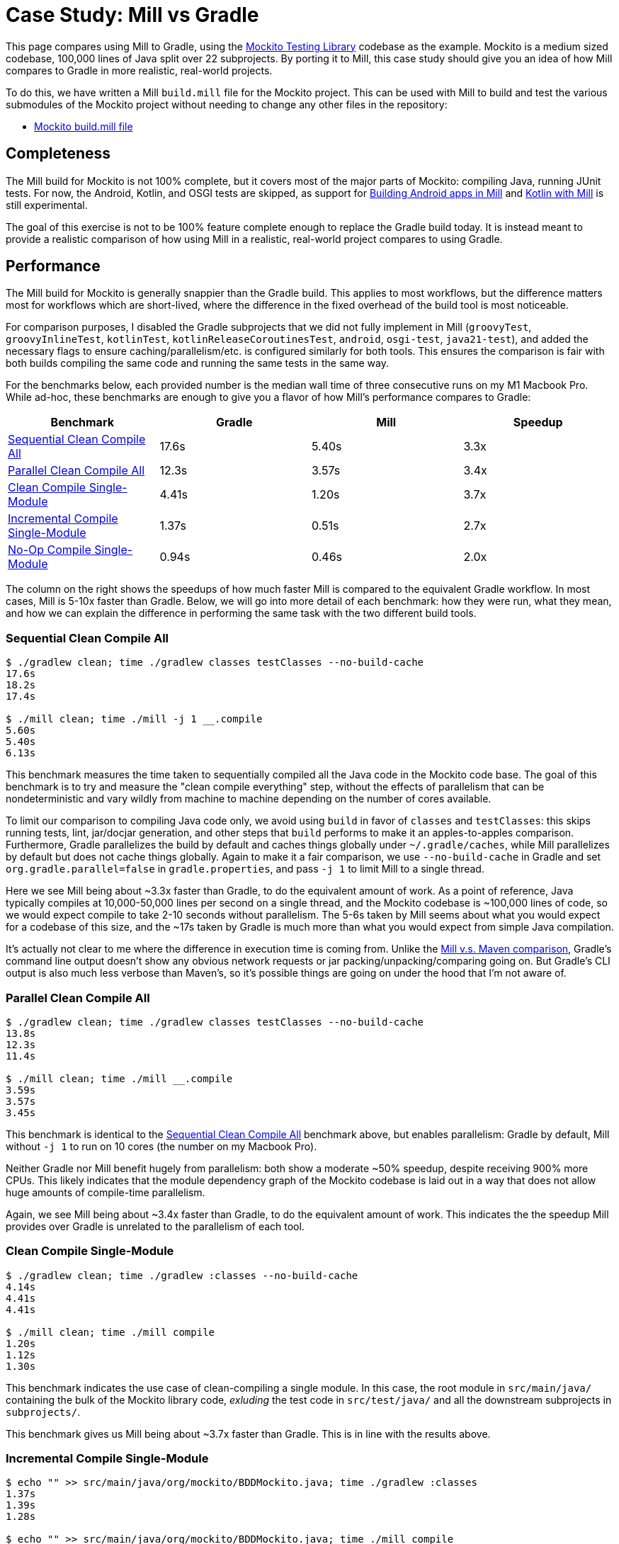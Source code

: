 = Case Study: Mill vs Gradle
:page-aliases: Case_Study_Mill_vs_Gradle.adoc

++++
<script>
gtag('config', 'AW-16649289906');
</script>
++++

This page compares using Mill to Gradle, using the https://github.com/mockito/mockito[Mockito Testing Library]
codebase as the example. Mockito is a medium sized codebase, 100,000 lines of Java split over 22
subprojects. By porting it to Mill, this case study should give you
an idea of how Mill compares to Gradle in more realistic, real-world projects.

To do this, we have written a Mill `build.mill` file for the Mockito project. This can be used
with Mill to build and test the various submodules of the Mockito project without needing to
change any other files in the repository:

- https://github.com/com-lihaoyi/mill/blob/main/example/thirdparty/mockito/build.mill[Mockito build.mill file]

== Completeness

The Mill build for Mockito is not 100% complete, but it covers most of the major parts of Mockito:
compiling Java, running JUnit tests. For now, the Android, Kotlin, and OSGI tests are skipped,
as support for xref:javalib/android-examples.adoc[Building Android apps in Mill]
and xref:kotlinlib/intro.adoc[Kotlin with Mill] is still experimental.

The goal of this exercise is not to be 100% feature complete enough to replace the Gradle build
today. It is instead meant to provide a realistic comparison of how using Mill in a realistic,
real-world project compares to using Gradle.

== Performance

The Mill build for Mockito is generally snappier than the Gradle build. This applies to
most workflows, but the difference matters most for workflows which are short-lived,
where the difference in the fixed overhead of the build tool is most noticeable.

For comparison purposes, I disabled the Gradle subprojects that we did not fully implement in Mill
(`groovyTest`, `groovyInlineTest`, `kotlinTest`, `kotlinReleaseCoroutinesTest`, `android`,
`osgi-test`, `java21-test`), and added the necessary flags to ensure caching/parallelism/etc. is
configured similarly for both tools. This ensures the comparison is fair with both builds compiling the
same code and running the same tests in the same way.

For the benchmarks below, each provided number is the median wall time of three consecutive runs
on my M1 Macbook Pro. While ad-hoc, these benchmarks are enough to give you a flavor of how
Mill's performance compares to Gradle:

[cols="1,1,1,1"]
|===
| Benchmark | Gradle | Mill | Speedup

| <<Sequential Clean Compile All>> | 17.6s | 5.40s | 3.3x
| <<Parallel Clean Compile All>> | 12.3s | 3.57s | 3.4x
| <<Clean Compile Single-Module>> | 4.41s | 1.20s | 3.7x
| <<Incremental Compile Single-Module>> | 1.37s | 0.51s | 2.7x
| <<No-Op Compile Single-Module>> | 0.94s | 0.46s | 2.0x
|===

The column on the right shows the speedups of how much faster Mill is compared to the
equivalent Gradle workflow. In most cases,  Mill is 5-10x faster than Gradle. Below, we
will go into more detail of each benchmark: how they were run, what they mean, and how
we can explain the difference in performing the same task with the two different build tools.

=== Sequential Clean Compile All

```bash
$ ./gradlew clean; time ./gradlew classes testClasses --no-build-cache
17.6s
18.2s
17.4s

$ ./mill clean; time ./mill -j 1 __.compile
5.60s
5.40s
6.13s
```

This benchmark measures the time taken to sequentially compiled all the Java code in
the Mockito code base. The goal of this benchmark is to try and measure the "clean compile
everything" step, without the effects of parallelism that can be nondeterministic and vary
wildly from machine to machine depending on the number of cores available.

To limit our comparison to compiling Java code only, we avoid
using `build` in favor of `classes` and `testClasses`: this skips running tests,
lint, jar/docjar generation, and other steps that `build` performs to make it an apples-to-apples
comparison. Furthermore, Gradle parallelizes the build by default and caches things globally
under `~/.gradle/caches`, while Mill parallelizes by default but does not cache things globally.
Again to make it a fair comparison, we use `--no-build-cache` in Gradle and set
`org.gradle.parallel=false` in `gradle.properties`, and pass `-j 1` to limit Mill to a
single thread.

Here we see Mill being about ~3.3x faster than Gradle, to do the equivalent amount of work.
As a point of reference, Java typically compiles at 10,000-50,000 lines per second on a
single thread, and the Mockito codebase is ~100,000 lines of code, so we would expect compile
to take 2-10 seconds without parallelism.
The 5-6s taken by Mill seems about what you would expect for a codebase of this size,
and the ~17s taken by Gradle is much more than what you would expect from simple Java compilation.

It's actually not clear to me where the difference in execution time is coming from. Unlike
the xref:comparisons/maven.adoc[Mill v.s. Maven comparison], Gradle's command line output
doesn't show any obvious network requests or jar packing/unpacking/comparing going on. But
Gradle's CLI output is also much less verbose than Maven's, so it's possible things are going
on under the hood that I'm not aware of.

=== Parallel Clean Compile All

```bash
$ ./gradlew clean; time ./gradlew classes testClasses --no-build-cache
13.8s
12.3s
11.4s

$ ./mill clean; time ./mill __.compile
3.59s
3.57s
3.45s
```

This benchmark is identical to the <<Sequential Clean Compile All>> benchmark above, but enables
parallelism: Gradle by default, Mill without `-j 1` to run on 10 cores (the number on my Macbook Pro).

Neither Gradle nor Mill benefit hugely from parallelism: both show a moderate ~50% speedup,
despite receiving 900% more CPUs. This likely indicates that the module dependency graph
of the Mockito codebase is laid out in a way that does not allow huge amounts of compile-time
parallelism.

Again, we see Mill being about ~3.4x faster than Gradle, to do the equivalent amount of work.
This indicates the the speedup Mill provides over Gradle is unrelated to the parallelism of
each tool.

=== Clean Compile Single-Module

```bash
$ ./gradlew clean; time ./gradlew :classes --no-build-cache
4.14s
4.41s
4.41s

$ ./mill clean; time ./mill compile
1.20s
1.12s
1.30s
```

This benchmark indicates the use case of clean-compiling a single module. In this case,
the root module in `src/main/java/` containing the bulk of the Mockito library code,
_exluding_ the test code in `src/test/java/` and all the downstream subprojects in 
`subprojects/`.

This benchmark gives us Mill being about ~3.7x faster than Gradle. This is in line with
the results above.

=== Incremental Compile Single-Module

```bash
$ echo "" >> src/main/java/org/mockito/BDDMockito.java; time ./gradlew :classes
1.37s
1.39s
1.28s

$ echo "" >> src/main/java/org/mockito/BDDMockito.java; time ./mill compile
compiling 1 Java source to /Users/lihaoyi/Github/netty/out/common/compile.dest/classes ...
0.52s
0.51s
0.52s
```

This benchmark measures the common case of making a tiny change to a single file and
re-compiling just that module. This is the common workflow that most software developers
do over and over day-in and day-out. We simulate this by appending a new line to the
file `src/main/java/org/mockito/BDDMockito.java`.

Both Mill and Gradle are able to take advantage of the small code change and re-compile
only the single files needing re-compilation, demonstrating substantial speedups over
the <<Clean Compile Single-Module>> benchmark above. Mill remains faster than Gradle,
showing a ~2.7x speedup for this task

=== No-Op Compile Single-Module

```bash
$ time ./gradlew :classes
0.95s
0.93s
0.94s

$ time ./mill common.compile
0.46s
0.50s
0.45s
```

This benchmark is meant to measure the pure overhead of running the build tool: given a single
module that did _not_ change, the build tool should need to do _nothing_ in response, and so
any time taken is pure overhead.

For both Mill and Gradle, we see small speedups relative to the <<Incremental Compile Single-Module>>
benchmark above, which likely comes from not having to compile any Java source files at all. Mill
remains faster than Gradle by about 2.0x.

== IDE Experience

One area that Mill does better than Gradle is providing a seamless IDE experience. For example,
consider the snippet below where we are using Gradle to configure the javac compiler options.
Due to `.gradle` files being untyped Groovy, the autocomplete and code-assist experience working
with these files is hit-or-miss. In the example below, we can see that IntelliJ is able to identify
that `compileArgs` exists and has the type `List<String>`:

image::comparisons/IntellijMockitoGradleCompileOptions.png[]

But if you try to jump to definition or find out anything else about it you hit a wall:

image::comparisons/IntellijMockitoGradleCompileOptions2.png[]

Often working with build configurations feels like hitting dead ends: if you don't have
`options.compilerArgs` memorized in your head, there is literally nothing you can do in your editor to
make progress to figure out what it is or what it is used for. That leaves you googling
for answers, which can be a frustrating experience that distracts you from the task at hand.

The fundamental problem with tools like Gradle is that the code you write does not
actually perform the build: rather, you are just setting up some data structure that
is used to configure the _real_ build engine that runs later. Thus when you explore
the Gradle build in an IDE, the IDE can only explore the configuration logic (which
is usually un-interesting) and is unable to explore the actual build logic (which
is what you actually care about!)

In comparison, Mill's `.mill` files are all statically typed, and as a result IntelliJ is easily able to
pull up the documentation for `def javacOptions`, even though it doesn't have any special support
for Mill built into the IDE:

image::comparisons/IntellijMockitoMillJavacOptionsDocs.png[]

Apart from static typing, the way Mill builds are structured also helps the IDE: Mill
code _actually performs your build_, rather than configuring some opaque build engine.
While that sounds academic, one concrete consequence is that IntelliJ is able to take
your `def javacOptions` override and
find the original definitions that were overridden, and show you where they are defined:

image::comparisons/IntellijMockitoMillJavacOptionsParents.png[]

image::comparisons/IntellijMockitoMillJavacOptionsDef.png[]

Furthermore, because task dependencies in Mill are just normal method calls, IntelliJ is
able to _find usages_, showing you where the task is used. Below, we can see the method
call in the `def compile` task, which uses `javacOptions()` along with a number of other tasks:

image::comparisons/IntellijMockitoMillCompile.png[]

From there, if you are curious about any of the other tasks used alongside `javacOptions`, it's
easy for you to pull up _their_ documentation, jump to _their_
definition, or find _their_ usages. For example we can pull up the docs of
`compileClasspath()` below:

image::comparisons/IntellijMockitoMillCompileClasspath.png[]

Or we can use _find usages_ on `def compile` to see where it is used, both in this build
and upstream in the Mill libraries:

image::comparisons/IntellijMockitoMillCompileUsages.png[]

Unlike most other build tools, Mill builds are extremely easy to explore interactively in your
IDE. If you do not know what something does, it's documentation, definition, or usages is always
one click away in IntelliJ or VSCode. That's not to say Mill builds aren't complex - as
we saw above, compilation has to deal with upstream outputs, classpaths, flags, reporters, and so on -
but at least in Mill your IDE can help you explore, understand and manage the complexity in a way
that no other build tool supports.

Note that the IDE experience that Mill provides should already be very familiar to anyone writing
Java, Kotlin, or Scala:

* _of course_ you can find the overridden definitions!
* _of course_ you can pull up the documentation in a click!
* _of course_ you can navigate around the codebase with your IDE, up and down
  the call graph, to see who calls who!

What Mill provides isn't rocket science, but rather it is just about taking your existing experience
and existing IDE tooling working with application codebases, and lets you use it to manage your build
system as well.

Mill IDE support isn't perfect - you may have noticed the spurious red squigglies above - but it's
already better than most other build systems like Gradle or Maven. And that is with approximately
~zero custom integrations with the various IDEs: with some additional work, we can expect the Mill
IDE experience to improve even more over time.

== Extensibility

Another facet of Mill is that is worth exploring is the ease of making custom tasks or build steps.
For example, in Mill, overriding the resources to duplicate a file can be done as follows:

```scala
def resources = Task {
  os.copy(
    compile().classes.path / "org/mockito/internal/creation/bytebuddy/inject/MockMethodDispatcher.class",
    Task.dest / "org/mockito/internal/creation/bytebuddy/inject/MockMethodDispatcher.raw",
    createFolders = true
  )
  super.resources() ++ Seq(PathRef(Task.dest))
}
```

In Gradle, it is written as:

```scala
tasks.register('copyMockMethodDispatcher', Copy) {
    dependsOn compileJava

    from "${sourceSets.main.java.classesDirectory.get()}/org/mockito/internal/creation/bytebuddy/inject/MockMethodDispatcher.class"
    into layout.buildDirectory.dir("generated/resources/inline/org/mockito/internal/creation/bytebuddy/inject")

    rename '(.+)\\.class', '$1.raw'
}

classes.dependsOn("copyMockMethodDispatcher")

sourceSets.main {
    resources {
        output.dir(layout.buildDirectory.dir("generated/resources/inline"))
    }
}
```

At a first glance, both of these snippets do the same thing, just with different syntaxes
and helper method names. However, on a deeper look, a few things are worth noting:

1. In Mill, you do not need to manually add `dependsOn` clauses, unlike Gradle:
    * In Mill, referencing the value of `compile()`, we both explicitly get access to the value of `compile`
      and also add a dependency on it. In Gradle, you need to separately add `dependsOn compile`
      to mark the dependency, and `rename '(.+)\\.class', '$1.raw'` to make use of it implicitly.

    * In Mill, overriding `def resources` is enough to make all tasks that previously depended on `resources`
      now depend on the override (e.g. `run`, `test`, `jar`, `assembly`, etc.) as is the norm for object-oriented
      ``override``s. In Gradle, you need to explicitly call `classes.dependsOn("copyMockMethodDispatcher")` to
      make the downstream `classes` task depend on `copyMockMethodDispatcher`, and
      `sourcesSets.main resources output.dir` to wire up the generated files to the resources of the module

2. In Mill, the `resources` task is given a unique `Task.dest` folder that is unique to it.
   In contrast, Gradle's `copyMockMethodDispatcher` puts things in a global `generated/` folder
    * This means that in Mill, you do not need to worry about filesystem collisions, since every
      task's `Task.dest` is unique. In contrast, in Gradle you need to make sure that no other
      task in the entire build is scribbling over `generated/`, otherwise they could interfere
      with one another in confusing ways

   * This also means that in Mill, you always know where the output of a particular task
     is - `foo.bar.resources` writes to `out/foo/bar/resources.dest/` - so you can always easily
     find the output of a particular task. In Gradle, you have to dig through the source code to
     find where the task is implemented and see where it is writing to.

3. Mill passes typed structured ``Path``s and ``PathRef``s between each other, while Gradle often
   uses raw path strings
    * In Mill, `def resources` returns a `PathRef(Task.dest)` for downstream tasks to use,
      so downstream tasks can use it directly (similar to how it makes use of
      `compile().classes.path` directly). This means different tasks can refer to each other
      in a foolproof way without room for error

    * In Gradle, `sourcesSets.map resources output.dir` needs to refer to the path generated by
      `copyMockMethodDispatcher` via it's string `"generated/resources/inline"`. That adds a lot of
      room for error, since the strings can easily get out of sync accidentally.

In general, although the two snippets aren't that different superficially, Mill makes it
easy to do the right thing by default:

* Upstream task dependencies are recorded automatically when used
* Overridden definitions and automatically used by downstream tasks
* Every task is automatically assigned a place on disk so you don't need
  to worry about collisions and can easily find outputs
* Tasks interact with each other via typed structured values - ``Path``s, ``PathRef``s,
  etc. - rather than magic strings

Although in Gradle it is possible for an expert to customize their build in a
way that mitigates these issues, Mill does it automatically and in a way that
is foolproof even for non-experts. This helps democratize the build so that
any engineer can contribute fixes or improvements without needing to be a
build-system expert and learn all the best practices first.

Lastly, as mentioned earlier, the Gradle script has limited IDE support: it can
autocomplete things for you, but once you try to jump-to-definition or otherwise
navigate your build you hit a wall: it tells you some minimal documentation about
the identifier, but nothing about how it is implemented or where it is used:

image::comparisons/IntellijGradleResourcesClasses.png[]
image::comparisons/IntellijGradleResourcesClassesDefinition.png[]

In contrast, IntelliJ is able to navigate straight to the definition of `compile()` in the
Mill build (as we saw earlier in <<_ide_experience>>), and from there can continue to
traverse the build via _jump to definition_ (which we saw earlier) or _find usages_,
as we saw earlier:

image::comparisons/IntellijMockitoMillCompile.png[]
image::comparisons/IntellijMockitoMillCompileClasspath.png[]
image::comparisons/IntellijMockitoMillCompileUsages.png[]

Mill build scripts are written in Scala, but you do not need to be an expert in Scala
to use Mill, just like you do not need to be an expert in Groovy to use Gradle. Because
Mill has great IDE support, and does the right things by default, I hope it would be
much easier for a non-expert to contribute to a Mill build than it would be for a
non-expert to contribute to Gradle

== Conclusion


Both the Mill and Gradle builds we discussed in this case study do the same thing: they
compile Java code and run tests. Sometimes they perform additional configuration, tweaking
JVM arguments or doing ad-hoc classpath mangling.

In general, building projects with Mill is significantly faster than Gradle, but the gap
is not as big as when comparing xref:comparisons/maven.adoc[Mill v.s. Maven]. Mill builds
do all the same things as gradle builds, and need to manage the same kind of complexity.
But where Mill shines over Gradle is just the understandability of the build: while Gradle is
https://news.ycombinator.com/item?id=25801986[famously confusing and opaque], Mill's great
IDE support allows the user to explore and understand their build as easily as any
application codebase, and its fool-proof approach to extensibility means non-experts can
confidently modify or add to their build system without worrying about getting it wrong.

Again, the Mill build used in this comparison is for demonstration purposes, and more
work would be necessary to make the Mill build production ready: publishing configuration,
code coverage integration, and so on. Furthermore, Mill is definitely not perfect,
and it is a work in progress to improve the user experience and iron out bugs. However,
hopefully this comparison demonstrates the potential value, and convinces you to give it a try!
